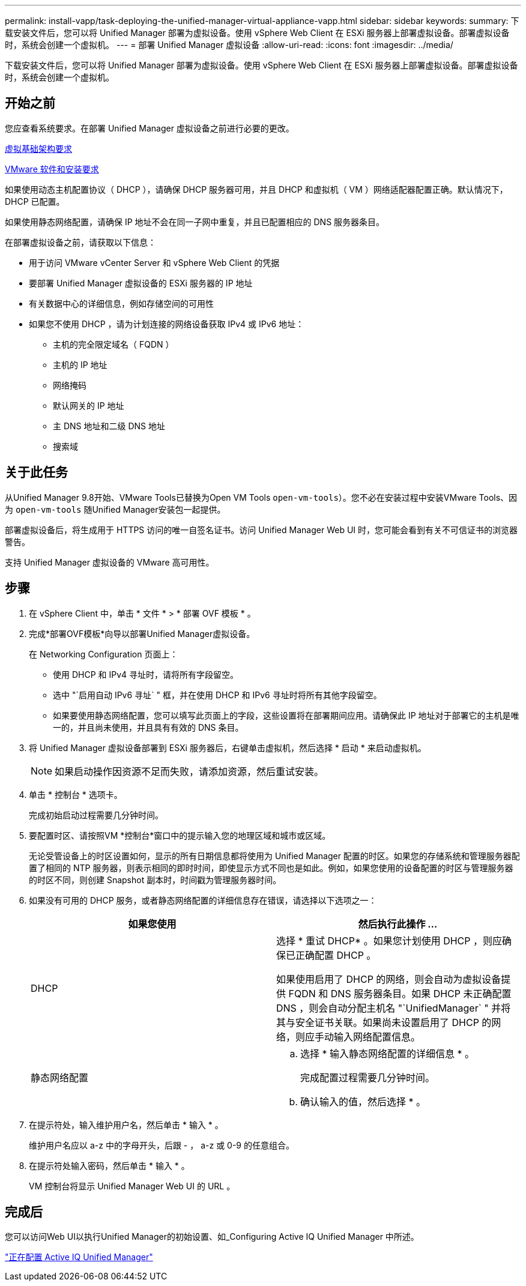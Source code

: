 ---
permalink: install-vapp/task-deploying-the-unified-manager-virtual-appliance-vapp.html 
sidebar: sidebar 
keywords:  
summary: 下载安装文件后，您可以将 Unified Manager 部署为虚拟设备。使用 vSphere Web Client 在 ESXi 服务器上部署虚拟设备。部署虚拟设备时，系统会创建一个虚拟机。 
---
= 部署 Unified Manager 虚拟设备
:allow-uri-read: 
:icons: font
:imagesdir: ../media/


[role="lead"]
下载安装文件后，您可以将 Unified Manager 部署为虚拟设备。使用 vSphere Web Client 在 ESXi 服务器上部署虚拟设备。部署虚拟设备时，系统会创建一个虚拟机。



== 开始之前

您应查看系统要求。在部署 Unified Manager 虚拟设备之前进行必要的更改。

xref:concept-virtual-infrastructure-or-hardware-system-requirements.adoc[虚拟基础架构要求]

xref:reference-vmware-software-and-installation-requirements.adoc[VMware 软件和安装要求]

如果使用动态主机配置协议（ DHCP ），请确保 DHCP 服务器可用，并且 DHCP 和虚拟机（ VM ）网络适配器配置正确。默认情况下， DHCP 已配置。

如果使用静态网络配置，请确保 IP 地址不会在同一子网中重复，并且已配置相应的 DNS 服务器条目。

在部署虚拟设备之前，请获取以下信息：

* 用于访问 VMware vCenter Server 和 vSphere Web Client 的凭据
* 要部署 Unified Manager 虚拟设备的 ESXi 服务器的 IP 地址
* 有关数据中心的详细信息，例如存储空间的可用性
* 如果您不使用 DHCP ，请为计划连接的网络设备获取 IPv4 或 IPv6 地址：
+
** 主机的完全限定域名（ FQDN ）
** 主机的 IP 地址
** 网络掩码
** 默认网关的 IP 地址
** 主 DNS 地址和二级 DNS 地址
** 搜索域






== 关于此任务

从Unified Manager 9.8开始、VMware Tools已替换为Open VM Tools  `open-vm-tools`）。您不必在安装过程中安装VMware Tools、因为 `open-vm-tools` 随Unified Manager安装包一起提供。

部署虚拟设备后，将生成用于 HTTPS 访问的唯一自签名证书。访问 Unified Manager Web UI 时，您可能会看到有关不可信证书的浏览器警告。

支持 Unified Manager 虚拟设备的 VMware 高可用性。



== 步骤

. 在 vSphere Client 中，单击 * 文件 * > * 部署 OVF 模板 * 。
. 完成*部署OVF模板*向导以部署Unified Manager虚拟设备。
+
在 Networking Configuration 页面上：

+
** 使用 DHCP 和 IPv4 寻址时，请将所有字段留空。
** 选中 "`启用自动 IPv6 寻址` " 框，并在使用 DHCP 和 IPv6 寻址时将所有其他字段留空。
** 如果要使用静态网络配置，您可以填写此页面上的字段，这些设置将在部署期间应用。请确保此 IP 地址对于部署它的主机是唯一的，并且尚未使用，并且具有有效的 DNS 条目。


. 将 Unified Manager 虚拟设备部署到 ESXi 服务器后，右键单击虚拟机，然后选择 * 启动 * 来启动虚拟机。
+
[NOTE]
====
如果启动操作因资源不足而失败，请添加资源，然后重试安装。

====
. 单击 * 控制台 * 选项卡。
+
完成初始启动过程需要几分钟时间。

. 要配置时区、请按照VM *控制台*窗口中的提示输入您的地理区域和城市或区域。
+
无论受管设备上的时区设置如何，显示的所有日期信息都将使用为 Unified Manager 配置的时区。如果您的存储系统和管理服务器配置了相同的 NTP 服务器，则表示相同的即时时间，即使显示方式不同也是如此。例如，如果您使用的设备配置的时区与管理服务器的时区不同，则创建 Snapshot 副本时，时间戳为管理服务器时间。

. 如果没有可用的 DHCP 服务，或者静态网络配置的详细信息存在错误，请选择以下选项之一：
+
|===
| 如果您使用 | 然后执行此操作 ... 


 a| 
DHCP
 a| 
选择 * 重试 DHCP* 。如果您计划使用 DHCP ，则应确保已正确配置 DHCP 。

如果使用启用了 DHCP 的网络，则会自动为虚拟设备提供 FQDN 和 DNS 服务器条目。如果 DHCP 未正确配置 DNS ，则会自动分配主机名 "`UnifiedManager` " 并将其与安全证书关联。如果尚未设置启用了 DHCP 的网络，则应手动输入网络配置信息。



 a| 
静态网络配置
 a| 
.. 选择 * 输入静态网络配置的详细信息 * 。
+
完成配置过程需要几分钟时间。

.. 确认输入的值，然后选择 * 。


|===
. 在提示符处，输入维护用户名，然后单击 * 输入 * 。
+
维护用户名应以 a-z 中的字母开头，后跟 - ， a-z 或 0-9 的任意组合。

. 在提示符处输入密码，然后单击 * 输入 * 。
+
VM 控制台将显示 Unified Manager Web UI 的 URL 。





== 完成后

您可以访问Web UI以执行Unified Manager的初始设置、如_Configuring Active IQ Unified Manager 中所述。

link:../config/concept-configuring-unified-manager.html["正在配置 Active IQ Unified Manager"]
